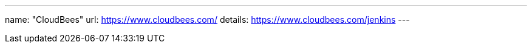 ---
name: "CloudBees"
url: https://www.cloudbees.com/
details: https://www.cloudbees.com/jenkins
---
